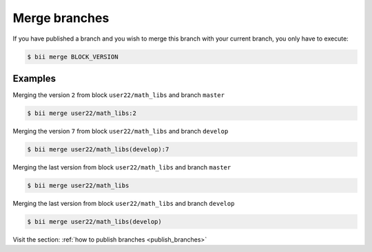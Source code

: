 .. _merge_branches:

Merge branches
=================

If you have published a branch and you wish to merge this branch with your current branch, you only have to execute:

.. code-block:: bash

	$ bii merge BLOCK_VERSION


Examples
--------

Merging the version ``2`` from block ``user22/math_libs`` and branch ``master``

.. code-block:: bash

	$ bii merge user22/math_libs:2


Merging the version ``7`` from block ``user22/math_libs`` and branch ``develop``

.. code-block:: bash

	$ bii merge user22/math_libs(develop):7


Merging the last version from block ``user22/math_libs`` and branch ``master``

.. code-block:: bash

	$ bii merge user22/math_libs

Merging the last version from block ``user22/math_libs`` and branch ``develop``

.. code-block:: bash

	$ bii merge user22/math_libs(develop)

.. container:: infonote

	Visit the section: :ref:`how to publish branches <publish_branches>`